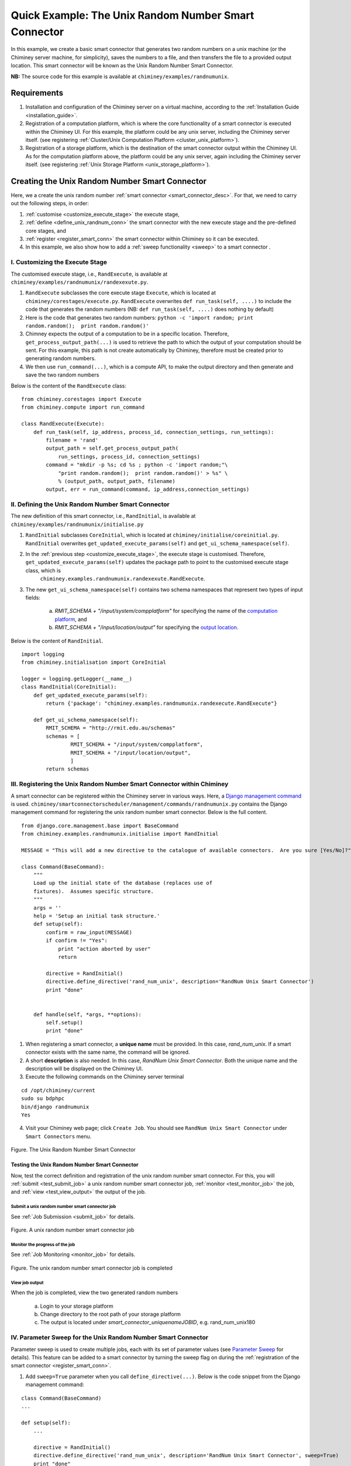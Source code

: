 
.. _quick_example:

=====================================================
Quick Example: The Unix Random Number Smart Connector
=====================================================

In this example, we create a basic smart connector that generates two
random numbers on a unix machine (or the Chiminey server machine,
for simplicity), saves the numbers to a file, and then transfers the file
to a provided output location. This smart connector will be known as the
Unix Random Number Smart Connector.

**NB:** The source code for this example is available at ``chiminey/examples/randnumunix``.

Requirements
------------

1. Installation and configuration of the Chiminey server on a virtual machine,
   according to the :ref:`Installation Guide <installation_guide>`.
2. Registration of a computation platform, which is where the core
   functionality of a smart connector is executed within the Chiminey
   UI. For this example, the platform could be any unix server,
   including the Chiminey server itself. (see registering :ref:`Cluster/Unix  Computation Platform <cluster_unix_platform>`).
3. Registration of a storage platform, which is the destination of the
   smart connector output within the Chiminey UI. As for the computation
   platform above, the platform could be any unix server, again
   including the Chiminey server itself. (see registering :ref:`Unix Storage Platform <unix_storage_platform>`).


Creating the Unix Random Number Smart Connector
-----------------------------------------------

Here, we a create the unix random number :ref:`smart connector <smart_connector_desc>`.
For that, we need to carry out the following steps, in order:

1. :ref:`customise <customize_execute_stage>`  the execute stage,
2. :ref:`define <define_unix_randnum_conn>`  the smart connector with the new
   execute stage and the pre-defined core stages, and
3. :ref:`register  <register_smart_conn>` the smart connector within
   Chiminey so it can be executed.
4. In this example, we also show how to add a :ref:`sweep functionality <sweep>`  to a smart connector .


.. _customize_execute_stage:

I. Customizing the Execute Stage
~~~~~~~~~~~~~~~~~~~~~~~~~~~~~~~~

The customised execute stage, i.e., ``RandExecute``, is available at ``chiminey/examples/randnumunix/randexexute.py``.

1. ``RandExecute`` subclasses the core execute stage ``Execute``, which is located at ``chiminey/corestages/execute.py``. ``RandExecute`` overwrites ``def run_task(self, ....)`` to include the code that generates the random numbers (NB: ``def run_task(self, ....)`` does nothing by default)

2. Here is the code that generates two random numbers: ``python -c 'import random; print random.random();  print random.random()'``

3. Chimney  expects the output of a computation to be in a specific location.  Therefore, ``get_process_output_path(...)`` is used to retrieve the path to which the output of your computation should be sent. For this example, this path is not create automatically by Chiminey, therefore must be created prior to generating random numbers.

4. We then use ``run_command(...)``, which is a compute API, to make the output directory and then generate and save the two random numbers

Below is the content of the ``RandExecute`` class:

::

    from chiminey.corestages import Execute
    from chiminey.compute import run_command

    class RandExecute(Execute):
        def run_task(self, ip_address, process_id, connection_settings, run_settings):
            filename = 'rand'
            output_path = self.get_process_output_path(
                run_settings, process_id, connection_settings)
            command = "mkdir -p %s; cd %s ; python -c 'import random;"\
                "print random.random();  print random.random()' > %s" \
                % (output_path, output_path, filename)
            output, err = run_command(command, ip_address,connection_settings)


.. _define_unix_randnum_conn:

II. Defining the Unix Random Number Smart Connector
~~~~~~~~~~~~~~~~~~~~~~~~~~~~~~~~~~~~~~~~~~~~~~~~~~~
The new  definition of this smart connector, i.e., ``RandInitial``, is available at ``chiminey/examples/randnumunix/initialise.py``

1. ``RandInitial`` subclasses ``CoreInitial``, which is located at ``chiminey/initialise/coreinitial.py``.  ``RandInitial``  overwrites ``get_updated_execute_params(self)`` and  ``get_ui_schema_namespace(self)``.

2. In the :ref:`previous step  <customize_execute_stage>`, the execute stage is customised. Therefore, ``get_updated_execute_params(self)`` updates the package path  to point to the customised execute stage class, which is
    ``chiminey.examples.randnumunix.randexexute.RandExecute``.

3. The new ``get_ui_schema_namespace(self)`` contains two schema namespaces that represent two types of input fields:

    a. *RMIT_SCHEMA + "/input/system/compplatform"* for specifying the name of the `computation platform <https://github.com/chiminey/chiminey/wiki/Types-of-Input-Form-Fields#computation_platform>`__, and
    b. *RMIT_SCHEMA + "/input/location/output"* for specifying the `output location <https://github.com/chiminey/chiminey/wiki/Types-of-Input-Form-Fields#location>`__.

Below is the content of ``RandInitial``.

::

    import logging
    from chiminey.initialisation import CoreInitial

    logger = logging.getLogger(__name__)
    class RandInitial(CoreInitial):
        def get_updated_execute_params(self):
            return {'package': "chiminey.examples.randnumunix.randexecute.RandExecute"}

        def get_ui_schema_namespace(self):
            RMIT_SCHEMA = "http://rmit.edu.au/schemas"
            schemas = [
                    RMIT_SCHEMA + "/input/system/compplatform",
                    RMIT_SCHEMA + "/input/location/output",
                    ]
            return schemas


.. _register_smart_conn:

III. Registering the Unix Random Number Smart Connector within Chiminey
~~~~~~~~~~~~~~~~~~~~~~~~~~~~~~~~~~~~~~~~~~~~~~~~~~~~~~~~~~~~~~~~~~~~~~~

A smart connector can be registered within the Chiminey server in various ways. Here, a `Django management command <https://docs.djangoproject.com/en/dev/howto/custom-management-commands/#management-commands-and-locales>`__ is used. ``chiminey/smartconnectorscheduler/management/commands/randnumunix.py`` contains the Django management command for registering the unix random number smart connector. Below is the full content.

::

    from django.core.management.base import BaseCommand
    from chiminey.examples.randnumunix.initialise import RandInitial

    MESSAGE = "This will add a new directive to the catalogue of available connectors.  Are you sure [Yes/No]?"

    class Command(BaseCommand):
        """
        Load up the initial state of the database (replaces use of
        fixtures).  Assumes specific structure.
        """
        args = ''
        help = 'Setup an initial task structure.'
        def setup(self):
            confirm = raw_input(MESSAGE)
            if confirm != "Yes":
                print "action aborted by user"
                return

            directive = RandInitial()
            directive.define_directive('rand_num_unix', description='RandNum Unix Smart Connector')
            print "done"


        def handle(self, *args, **options):
            self.setup()
            print "done"


1. When registering a smart connector, a **unique name** must be provided. In this case, *rand_num_unix*. If a smart connector exists with the same name, the command will be ignored.

2. A short **description** is also needed. In this case, *RandNum Unix Smart Connector*.  Both the unique name and the description will be displayed on the Chiminey UI.

3. Execute the following commands on the Chiminey server terminal

::

    cd /opt/chiminey/current
    sudo su bdphpc
    bin/django randnumunix
    Yes



4. Visit your Chiminey web page; click ``Create Job``. You should see ``RandNum Unix Smart Connector`` under ``Smart Connectors`` menu.


.. figure:: img/quick_example/create_randnumunix.png
    :align: center
    :alt: The Unix Random Number Smart Connector
    :figclass: align-center

    Figure. The Unix Random Number Smart Connector


.. _test_randnumunix:

Testing the Unix Random Number Smart Connector
""""""""""""""""""""""""""""""""""""""""""""""

Now, test the correct definition and registration of the
unix random number smart connector.  For this, you will :ref:`submit  <test_submit_job>` a unix random number smart connector job,
:ref:`monitor <test_monitor_job>`  the job,
and :ref:`view <test_view_output>` the output of the job.

.. _test_submit_job:

Submit a unix random number smart connector job
'''''''''''''''''''''''''''''''''''''''''''''''

See :ref:`Job Submission <submit_job>` for details.

.. figure:: img/quick_example/submit_randnumunix.png
    :align: center
    :alt: A unix random number smart connector job
    :figclass: align-center

    Figure. A unix random number smart connector job

.. _test_monitor_job:

Monitor the progress of the job
'''''''''''''''''''''''''''''''

See :ref:`Job Monitoring <monitor_job>` for details.

.. figure:: img/quick_example/completed_randnumunix.png
    :align: center
    :alt: The unix random number smart connector job is completed
    :figclass: align-center

    Figure. The unix random number smart connector job is completed


.. _test_view_output:

View job output
'''''''''''''''

When the job is completed, view the two generated random numbers

    a. Login to your storage platform
    b. Change directory to the root path of your storage platform
    c. The output is located under *smart_connector_uniquenameJOBID*, e.g. rand_num_unix180


.. _sweep:

IV. Parameter Sweep for the Unix  Random Number Smart Connector
~~~~~~~~~~~~~~~~~~~~~~~~~~~~~~~~~~~~~~~~~~~~~~~~~~~~~~~~~~~~~~~

Parameter sweep is used to create multiple jobs, each with its set of
parameter values (see `Parameter
Sweep <https://github.com/chiminey/chiminey/wiki/Types-of-Input-Form-Fields#sweep>`__
for details). This feature can be added to a smart connector by turning
the sweep flag on during the :ref:`registration of the smart
connector <register_smart_conn>`.

1. Add ``sweep=True`` parameter when you call ``define_directive(...)``. Below is the code snippet from the Django management command:

::

    class Command(BaseCommand)
    ...

    def setup(self):
        ...

        directive = RandInitial()
        directive.define_directive('rand_num_unix', description='RandNum Unix Smart Connector', sweep=True)
        print "done"

2. Re-execute the following commands on the Chiminey server terminal

::

    cd /opt/chiminey/current
    sudo su bdphpc
    bin/django randnumunix
    Yes



3. Visit your Chiminey web page; click ``Create Job``. You should see ``Sweep RandNum Unix Smart Connector`` under ``Smart Connectors`` menu.


.. figure:: img/quick_example/create_sweeprandnumunix.png
    :align: center
    :alt: The Sweep Unix Random Number Smart Connector
    :figclass: align-center

    Figure. The Sweep Unix Random Number Smart Connector


Testing the Sweep Unix Random Number Smart Connector
""""""""""""""""""""""""""""""""""""""""""""""""""""

Similar to our :ref:`previous test <test_randnumunix>`, we  test the newly registered smart connector. For this, you will :ref:`submit  <test_submit_sweepjob>` a *sweep* for unix random number smart connector job, :ref:`monitor <test_monitor_sweepjob>`  the job, and :ref:`view <test_view_sweepoutput>` the output of the job.


.. _test_submit_sweepjob:

Submit a sweep for unix random number smart connector job
'''''''''''''''''''''''''''''''''''''''''''''''''''''''''

See :ref:`Job Submission <submit_job>` for details.

**NB**: If you leave ``Values to sweep over`` field empty, only a single job will be created. In this case,  put ``{"var": [1,2]}`` to create two jobs. See `Parameter Sweep <https://github.com/chiminey/chiminey/wiki/Types-of-Input-Form-Fields#sweep>`__ for details

.. _test_monitor_sweepjob:

Monitor the progress of the job
'''''''''''''''''''''''''''''''

See :ref:`Job Monitoring <monitor_job>` for details.

.. figure:: img/quick_example/monitor_sweeprandnumunix.png
    :align: center
    :alt: The unix random number smart connector job is completed
    :figclass: align-center

    Figure. Monitoring a sweep job (two unix random number smart connectors)


.. _test_view_sweepoutput:

View job output
'''''''''''''''

When the job is completed, view the two generated random numbers

    a. Login to your storage platform
    b. Change directory to the root path of your storage platform
    c. The output is located under *sweep_smart_connector_nameJOBID*, e.g. sweep_rand_num_unix181
